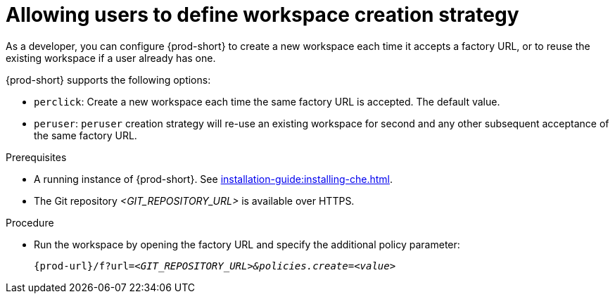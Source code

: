 // Module included in the following assemblies:
//
// creating-a-workspace-from-a-remote-devfile

[id="allowing-users-to-define-workspace-creation-strategy_{context}"]
= Allowing users to define workspace creation strategy


As a developer, you can configure {prod-short} to create a new workspace each time it accepts a factory URL, or to reuse the existing workspace if a user already has one.

{prod-short} supports the following options: 

* `perclick`:  Create a new workspace each time the same factory URL is accepted. The default value.

* `peruser`: `peruser` creation strategy will re-use an existing workspace for second and any other subsequent acceptance of the same factory URL.

.Prerequisites

* A running instance of {prod-short}. See xref:installation-guide:installing-che.adoc[].
* The Git repository __<GIT_REPOSITORY_URL>__ is available over HTTPS.


.Procedure

pass:[<!-- vale CheDocs.TechnicalTerms = NO -->]

* Run the workspace by opening the factory URL and specify the additional policy parameter:
+
`pass:c,a,q[{prod-url}/f?url=__<GIT_REPOSITORY_URL>&policies.create=<value>__]`
+

pass:[<!-- vale CheDocs.TechnicalTerms = YES -->]
